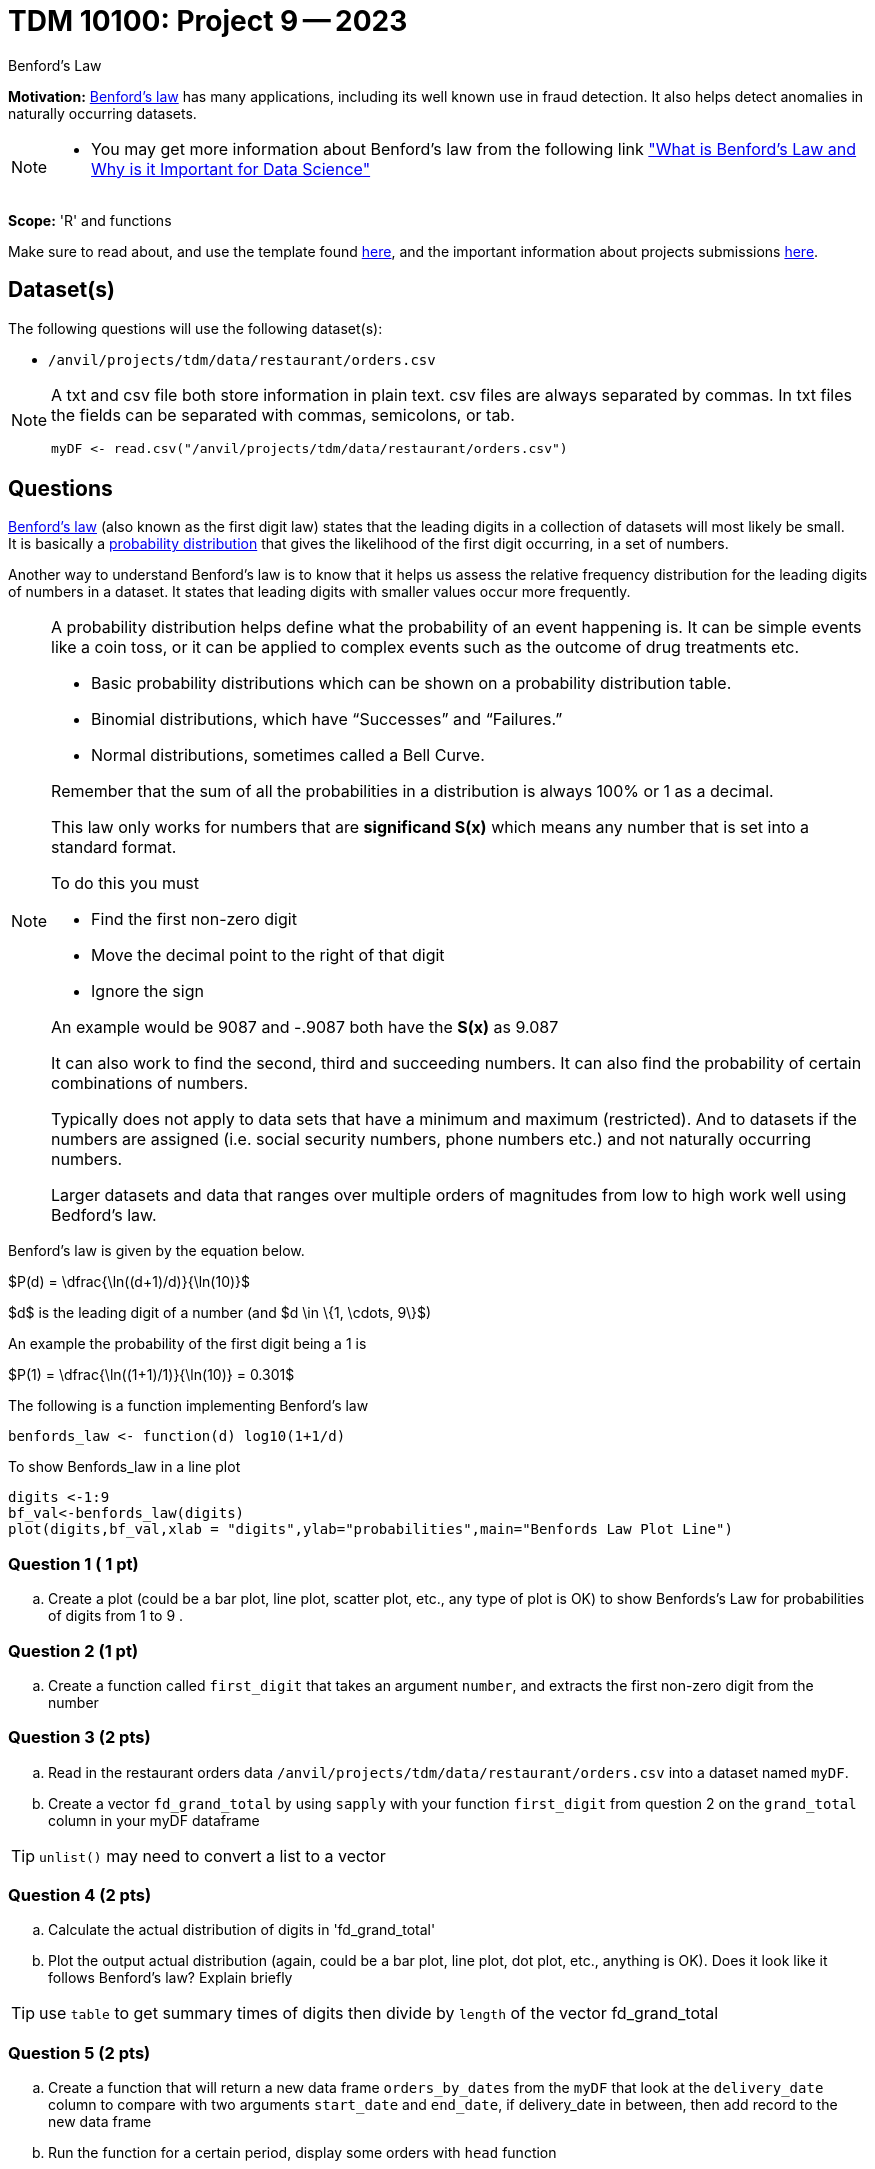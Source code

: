 = TDM 10100: Project 9 -- 2023
:page-mathjax: true

Benford's Law

**Motivation:** 
https://en.wikipedia.org/wiki/Benford%27s_law[Benford's law] has many applications, including its well known use in fraud detection. It also helps detect anomalies in naturally occurring datasets. 
[NOTE] 
====
* You may get more information about Benford's law from the following link
https://www.kdnuggets.com/2019/08/benfords-law-data-science.html#:~:text=Benford%27s%20Law%2C%20also%20known%20as,way%20that%20the%20digit%20“1["What is Benford's Law and Why is it Important for Data Science"]
====

**Scope:** 'R' and functions


Make sure to read about, and use the template found xref:templates.adoc[here], and the important information about projects submissions xref:submissions.adoc[here].

== Dataset(s)

The following questions will use the following dataset(s):

* `/anvil/projects/tdm/data/restaurant/orders.csv`

[NOTE]
====
A txt and csv file both store information in plain text. csv files are always separated by commas. In txt files the fields can be separated with commas, semicolons, or tab. 

[source,r]
----
myDF <- read.csv("/anvil/projects/tdm/data/restaurant/orders.csv")
----
====

== Questions

https://www.statisticshowto.com/benfords-law/[Benford's law] (also known as the first digit law) states that the leading digits in a collection of datasets will most likely be small. +
It is basically a https://www.statisticshowto.com/probability-and-statistics/statistics-definitions/probability-distribution/[probability distribution] that gives the likelihood of the first digit occurring, in a set of numbers. 

Another way to understand Benford's law is to know that it helps us assess the relative frequency distribution for the leading digits of numbers in a dataset. It states that leading digits with smaller values occur more frequently. 

[NOTE]
====
A probability distribution helps define what the probability of an event happening is. It can be simple events like a coin toss, or it can be applied to complex events such as the outcome of drug treatments etc. +

* Basic probability distributions which can be shown on a probability distribution table.
* Binomial distributions, which have “Successes” and “Failures.”
* Normal distributions, sometimes called a Bell Curve.

Remember that the sum of all the probabilities in a distribution is always 100% or 1 as a decimal. 

This law only works for numbers that are *significand S(x)* which means any number that is set into a standard format. +

To do this you must 

* Find the first non-zero digit
* Move the decimal point to the right of that digit 
* Ignore the sign

An example would be 9087 and -.9087 both have the *S(x)* as 9.087

It can also work to find the second, third and succeeding numbers. It can also find the probability of certain combinations of numbers. +

Typically does not apply to data sets that have a minimum and maximum (restricted). And to datasets if the numbers are assigned (i.e. social security numbers, phone numbers etc.) and not naturally occurring numbers. +

Larger datasets and data that ranges over multiple orders of magnitudes from low to high work well using Bedford's law.
====

Benford's law is given by the equation below. 


$P(d) = \dfrac{\ln((d+1)/d)}{\ln(10)}$

$d$ is the leading digit of a number (and $d \in \{1, \cdots, 9\}$)

An example the probability of the first digit being a 1 is 

$P(1) = \dfrac{\ln((1+1)/1)}{\ln(10)} = 0.301$

The following is a function implementing Benford's law 
[source, r]
benfords_law <- function(d) log10(1+1/d)

To show Benfords_law in a line plot
[source, r]
digits <-1:9
bf_val<-benfords_law(digits)
plot(digits,bf_val,xlab = "digits",ylab="probabilities",main="Benfords Law Plot Line")


=== Question 1 ( 1 pt)

[loweralpha]

.. Create a plot (could be a bar plot, line plot, scatter plot, etc., any type of plot is OK) to show Benfords's Law for probabilities of digits from 1 to 9 . 

=== Question 2 (1 pt)

.. Create a function called `first_digit` that takes an argument `number`, and extracts the first non-zero digit from the number 

=== Question 3 (2 pts) 

.. Read in the restaurant orders data `/anvil/projects/tdm/data/restaurant/orders.csv` into a dataset named `myDF`. 

.. Create a vector `fd_grand_total` by using `sapply` with your function `first_digit` from question 2 on the `grand_total` column in your myDF dataframe

[TIP]
`unlist()` may need to convert a list to a vector

=== Question 4 (2 pts)

.. Calculate the actual distribution of digits in 'fd_grand_total'
.. Plot the output actual distribution (again, could be a bar plot, line plot, dot plot, etc., anything is OK). Does it look like it follows Benford's law? Explain briefly

[TIP]
====
use `table` to get summary times of digits then divide by `length` of the vector fd_grand_total 
====

=== Question 5 (2 pts)

.. Create a function that will return a new data frame `orders_by_dates` from the `myDF` that look at the `delivery_date` column to compare with two arguments `start_date` and `end_date`, if delivery_date in between, then add record to the new data frame 
.. Run the function for a certain period, display some orders with `head` function

[TIP]
`as.Date` will be useful to do conversion in order to compare dates
 

Project 09 Assignment Checklist
====
* Jupyter Lab notebook with your code, comments and output for the assignment
    ** `firstname-lastname-project09.ipynb`.
 
* Submit files through Gradescope
====

[WARNING]
====
_Please_ make sure to double check that your submission is complete, and contains all of your code and output before submitting. If you are on a spotty internet connection, it is recommended to download your submission after submitting it to make sure what you _think_ you submitted, was what you _actually_ submitted.
                                                                                                                             
In addition, please review our xref:submissions.adoc[submission guidelines] before submitting your project.
====

